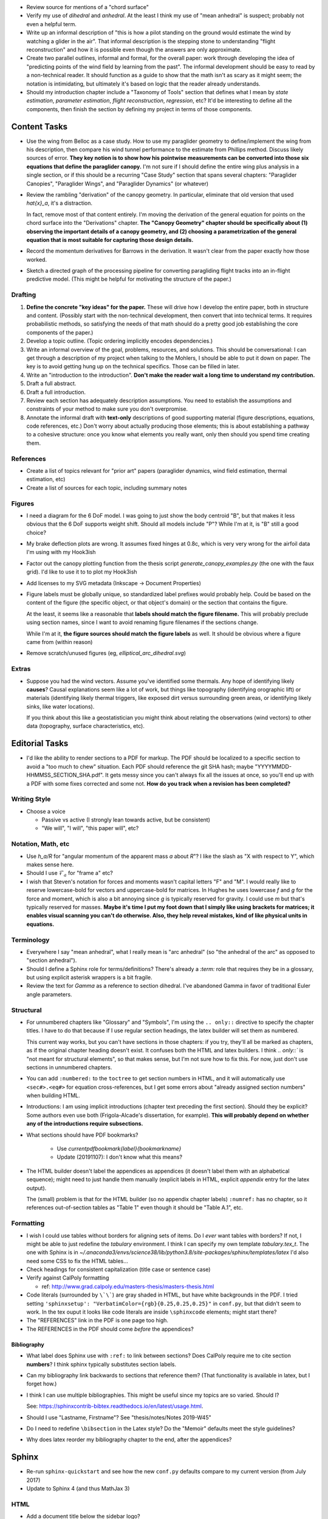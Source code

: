* Review source for mentions of a "chord surface"

* Verify my use of *dihedral* and *anhedral*. At the least I think my use of
  "mean anhedral" is suspect; probably not even a helpful term.

* Write up an informal description of "this is how a pilot standing on the
  ground would estimate the wind by watching a glider in the air". That
  informal description is the stepping stone to understanding "flight
  reconstruction" and how it is possible even though the answers are only
  approximate.

* Create two parallel outlines, informal and formal, for the overall paper:
  work through developing the idea of "predicting points of the wind field by
  learning from the past". The informal development should be easy to read by
  a non-technical reader. It should function as a guide to show that the math
  isn't as scary as it might seem; the notation is intimidating, but
  ultimately it's based on logic that the reader already understands.


* Should my introduction chapter include a "Taxonomy of Tools" section that
  defines what I mean by *state estimation*, *parameter estimation*, *flight
  reconstruction*, *regression*, etc? It'd be interesting to define all the
  components, then finish the section by defining my project in terms of those
  components.


Content Tasks
=============

* Use the wing from Belloc as a case study. How to use my paraglider geometry
  to define/implement the wing from his description, then compare his wind
  tunnel performance to the estimate from Phillips method. Discuss likely
  sources of error. **They key notion is to show how his pointwise measurements
  can be converted into those six equations that define the paraglider
  canopy.** I'm not sure if I should define the entire wing plus analysis in
  a single section, or if this should be a recurring "Case Study" section that
  spans several chapters: "Paraglider Canopies", "Paraglider Wings", and
  "Paraglider Dynamics" (or whatever)

* Review the rambling "derivation" of the canopy geometry. In particular,
  eliminate that old version that used `\hat{x}_a`, it's a distraction.

  In fact, remove most of that content entirely. I'm moving the derivation of
  the general equation for points on the chord surface into the "Derivations"
  chapter. **The "Canopy Geometry" chapter should be specifically about (1)
  observing the important details of a canopy geometry, and (2) choosing
  a parametrization of the general equation that is most suitable for
  capturing those design details.**

* Record the momentum derivatives for Barrows in the derivation. It wasn't
  clear from the paper exactly how those worked.

* Sketch a directed graph of the processing pipeline for converting
  paragliding flight tracks into an in-flight predictive model. (This might be
  helpful for motivating the structure of the paper.)


Drafting
--------

#. **Define the concrete "key ideas" for the paper.** These will drive how
   I develop the entire paper, both in structure and content. (Possibly start
   with the non-technical development, then convert that into technical terms.
   It requires probabilistic methods, so satisfying the needs of that math
   should do a pretty good job establishing the core components of the paper.)

#. Develop a topic outline. (Topic ordering implicitly encodes dependencies.)

#. Write an informal overview of the goal, problems, resources, and solutions.
   This should be conversational: I can get through a description of my
   project when talking to the Mohlers, I should be able to put it down on
   paper. The key is to avoid getting hung up on the technical specifics.
   Those can be filled in later.

#. Write an "introduction to the introduction". **Don't make the reader wait
   a long time to understand my contribution.**

#. Draft a full abstract.

#. Draft a full introduction.

#. Review each section has adequately description assumptions. You need to
   establish the assumptions and constraints of your method to make sure you
   don't overpromise.

#. Annotate the informal draft with **text-only** descriptions of good
   supporting material (figure descriptions, equations, code references, etc.)
   Don't worry about actually producing those elements; this is about
   establishing a pathway to a cohesive structure: once you know what elements
   you really want, only then should you spend time creating them.


References
----------

* Create a list of topics relevant for "prior art" papers (paraglider
  dynamics, wind field estimation, thermal estimation, etc)

* Create a list of sources for each topic, including summary notes


Figures
-------

* I need a diagram for the 6 DoF model. I was going to just show the body
  centroid "B", but that makes it less obvious that the 6 DoF supports weight
  shift. Should all models include "P"? While I'm at it, is "B" still a good
  choice?

* My brake deflection plots are wrong. It assumes fixed hinges at 0.8c, which
  is very very wrong for the airfoil data I'm using with my Hook3ish

* Factor out the canopy plotting function from the thesis script
  `generate_canopy_examples.py` (the one with the faux grid). I'd like to use
  it to to plot my Hook3ish

* Add licenses to my SVG metadata (Inkscape -> Document Properties)

* Figure labels must be globally unique, so standardized label prefixes would
  probably help. Could be based on the content of the figure (the specific
  object, or that object's domain) or the section that contains the figure.

  At the least, it seems like a reasonable that **labels should match the
  figure filename.** This will probably preclude using section names, since
  I want to avoid renaming figure filenames if the sections change.

  While I'm at it, **the figure sources should match the figure labels** as
  well. It should be obvious where a figure came from (within reason)

* Remove scratch/unused figures (eg, `elliptical_arc_dihedral.svg`)


Extras
------

* Suppose you had the wind vectors. Assume you've identified some thermals.
  Any hope of identifying likely **causes**? Causal explanations seem like
  a lot of work, but things like topography (identifying orographic lift) or
  materials (identifying likely thermal triggers, like exposed dirt versus
  surrounding green areas, or identifying likely sinks, like water locations).

  If you think about this like a geostatistician you might think about
  relating the observations (wind vectors) to other data (topography, surface
  characteristics, etc).


Editorial Tasks
===============

* I'd like the ability to render sections to a PDF for markup. The PDF should
  be localized to a specific section to avoid a "too much to chew" situation.
  Each PDF should reference the git SHA hash; maybe
  "YYYYMMDD-HHMMSS_SECTION_SHA.pdf". It gets messy since you can't always fix
  all the issues at once, so you'll end up with a PDF with some fixes
  corrected and some not. **How do you track when a revision has been
  completed?**


Writing Style
-------------

* Choose a voice

  * Passive vs active (I strongly lean towards active, but be consistent)

  * "We will", "I will", "this paper will", etc?


Notation, Math, etc
-------------------

* Use `h_a/R` for "angular momentum of the apparent mass `a` about `R`"?
  I like the slash as "X with respect to Y", which makes sense here.

* Should I use :math:`\mathcal{F}_a` for "frame a" etc?

* I wish that Steven's notation for forces and moments wasn't capital letters
  "F" and "M". I would really like to reserve lowercase-bold for vectors and
  uppercase-bold for matrices. In Hughes he uses lowercase `f` and `g` for the
  force and moment, which is also a bit annoying since `g` is typically
  reserved for gravity. I could use `m` but that's typically reserved for
  masses. **Maybe it's time I put my foot down that I simply like using
  brackets for matrices; it enables visual scanning you can't do otherwise.
  Also, they help reveal mistakes, kind of like physical units in equations.**


Terminology
-----------

* Everywhere I say "mean anhedral", what I really mean is "arc anhedral" (so
  "the anhedral of the arc" as opposed to "section anhedral").

* Should I define a Sphinx role for terms/definitions? There's already
  a `:term:` role that requires they be in a glossary, but using explicit
  asterisk wrappers is a bit fragile.


* Review the text for `Gamma` as a reference to section dihedral. I've
  abandoned Gamma in favor of traditional Euler angle parameters.


Structural
----------

* For unnumbered chapters like "Glossary" and "Symbols", I'm using the ``..
  only::`` directive to specify the chapter titles. I have to do that because
  if I use regular section headings, the latex builder will set them as
  numbered.

  This current way works, but you can't have sections in those chapters: if
  you try, they'll all be marked as chapters, as if the original chapter
  heading doesn't exist. It confuses both the HTML and latex builders. I think
  `.. only::`` is "not meant for structural elements", so that makes sense,
  but I'm not sure how to fix this. For now, just don't use sections in
  unnumbered chapters.

* You can add ``:numbered:`` to the ``toctree`` to get section numbers in
  HTML, and it will automatically use ``<sec#>.<eq#>`` for equation
  cross-references, but I get some errors about "already assigned section
  numbers" when building HTML.

* Introductions: I am using implicit introductions (chapter text preceding
  the first section). Should they be explicit? Some authors even use both
  (Frigola-Alcade's dissertation, for example). **This will probably depend on
  whether any of the introductions require subsections.**

* What sections should have PDF bookmarks?

   * Use `\currentpdfbookmark{label}{bookmarkname}`

   * Update (20191107): I don't know what this means?

* The HTML builder doesn't label the appendices as appendices (it doesn't
  label them with an alphabetical sequence); might need to just handle them
  manually (explicit labels in HTML, explicit `\appendix` entry for the latex
  output).

  The (small) problem is that for the HTML builder (so no appendix chapter
  labels) ``:numref:`` has no chapter, so it references out-of-section tables
  as "Table 1" even though it should be "Table A.1", etc.


Formatting
----------

* I wish I could use tables without borders for aligning sets of items. Do
  I *ever* want tables with borders? If not, I might be able to just redefine
  the `tabulary` environment. I think I can specify my own template
  `tabulary.tex_t`. The one with Sphinx is in
  `~/.anaconda3/envs/science38/lib/python3.8/site-packages/sphinx/templates/latex`
  I'd also need some CSS to fix the HTML tables...

* Check headings for consistent capitalization (title case or sentence case)

* Verify against CalPoly formatting

  * ref: http://www.grad.calpoly.edu/masters-thesis/masters-thesis.html

* Code literals (surrounded by ``\`\```) are gray shaded in HTML, but have
  white backgrounds in the PDF. I tried setting ``'sphinxsetup':
  "VerbatimColor={rgb}{0.25,0.25,0.25}"`` in ``conf.py``, but that didn't seem
  to work. In the tex ouput it looks like code literals are inside
  ``\sphinxcode`` elements; might start there?

* The "REFERENCES" link in the PDF is one page too high.

* The REFERENCES in the PDF should come *before* the appendices?


Bibliography
^^^^^^^^^^^^

* What label does Sphinx use with ``:ref:`` to link between sections? Does
  CalPoly require me to cite section **numbers**? I think sphinx typically
  substitutes section labels.

* Can my bibliography link backwards to sections that reference them? (That
  functionality is available in latex, but I forget how.)

* I think I can use multiple bibliographies. This might be useful since my
  topics are so varied. Should I?

  See: `<https://sphinxcontrib-bibtex.readthedocs.io/en/latest/usage.html>`_.

* Should I use "Lastname, Firstname"? See "thesis/notes/Notes 2019-W45"

* Do I need to redefine ``\bibsection`` in the Latex style? Do the "Memoir"
  defaults meet the style guidelines?

* Why does latex reorder my bibliography chapter to the end, after the
  appendices?


Sphinx
======

* Re-run ``sphinx-quickstart`` and see how the new ``conf.py`` defaults
  compare to my current version (from July 2017)

* Update to Sphinx 4 (and thus MathJax 3)


HTML
----

* Add a document title below the sidebar logo?

* The footer (copyright and license) doesn't show on mobile


Scripts
=======

* The figures will largely be generated by `matplotlib` scripts. They must all
  use consistent styling. How should I define and apply that configuration?
  A project-local `matplotlibrc`? A Python script that the figures import and
  execute?


Miscellaneous
=============

* Create a project-local ``spellfile`` for vim (lots of project-specific
  words, like "kriging")

* I should mention that my canopy geometry supports "open" parafoil designs;
  it's easy to use just the upper surface and ignore the lower.
